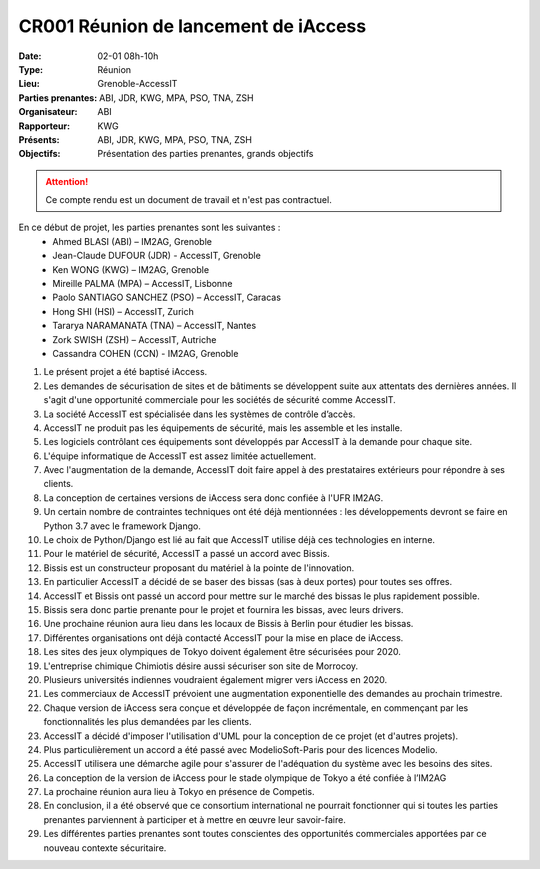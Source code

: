 CR001 Réunion de lancement de iAccess
=====================================

:Date: 02-01 08h-10h
:Type: Réunion
:Lieu: Grenoble-AccessIT
:Parties prenantes: ABI, JDR, KWG, MPA, PSO, TNA, ZSH
:Organisateur: ABI
:Rapporteur: KWG
:Présents: ABI, JDR, KWG, MPA, PSO, TNA, ZSH
:Objectifs: Présentation des parties prenantes, grands objectifs

..  attention::

    Ce compte rendu est un document de travail et n'est pas contractuel.

En ce début de projet, les parties prenantes sont les suivantes :
 - Ahmed BLASI (ABI) – IM2AG, Grenoble
 - Jean-Claude DUFOUR (JDR) - AccessIT, Grenoble
 - Ken WONG (KWG) – IM2AG, Grenoble
 - Mireille PALMA (MPA) – AccessIT, Lisbonne
 - Paolo SANTIAGO SANCHEZ (PSO) – AccessIT, Caracas
 - Hong SHI (HSI) – AccessIT, Zurich
 - Tararya NARAMANATA (TNA) – AccessIT, Nantes
 - Zork SWISH (ZSH) – AccessIT, Autriche
 - Cassandra COHEN (CCN) - IM2AG, Grenoble

#. Le présent projet a été baptisé iAccess.
#. Les demandes de sécurisation de sites et de bâtiments se développent suite aux attentats des dernières années. Il s'agit d'une opportunité commerciale pour les sociétés de sécurité comme AccessIT.
#. La société AccessIT est spécialisée dans les systèmes de contrôle d’accès.
#. AccessIT ne produit pas les équipements de sécurité, mais les assemble et les installe.
#. Les logiciels contrôlant ces équipements sont développés par AccessIT à la demande pour chaque site.
#. L'équipe informatique de AccessIT est assez limitée actuellement. 
#. Avec l'augmentation de la demande, AccessIT doit faire appel à des prestataires extérieurs pour répondre à ses clients.
#. La conception de certaines versions de iAccess sera donc confiée à l'UFR IM2AG.
#. Un certain nombre de contraintes techniques ont été déjà mentionnées : les développements devront se faire en Python 3.7 avec le framework Django.
#. Le choix de Python/Django est lié au fait que AccessIT utilise déjà ces technologies en interne.
#. Pour le matériel de sécurité, AccessIT a passé un accord avec Bissis.
#. Bissis est un constructeur proposant du matériel à la pointe de l'innovation.
#. En particulier AccessIT a décidé de se baser des bissas (sas à deux portes) pour toutes ses offres.
#. AccessIT et Bissis ont passé un accord pour mettre sur le marché des bissas le plus rapidement possible.
#. Bissis sera donc partie prenante pour le projet et fournira les bissas, avec leurs drivers.
#. Une prochaine réunion aura lieu dans les locaux de Bissis à Berlin pour étudier les bissas.
#. Différentes organisations ont déjà contacté AccessIT pour la mise en place de iAccess.
#. Les sites des jeux olympiques de Tokyo doivent également être sécurisées pour 2020.
#. L'entreprise chimique Chimiotis désire aussi sécuriser son site de Morrocoy.
#. Plusieurs universités indiennes voudraient également migrer vers iAccess en 2020.
#. Les commerciaux de AccessIT prévoient une augmentation exponentielle des demandes au prochain trimestre.
#. Chaque version de iAccess sera conçue et développée de façon incrémentale, en commençant par les fonctionnalités les plus demandées par les clients.
#. AccessIT a décidé d'imposer l'utilisation d'UML pour la conception de ce projet (et d'autres projets).
#. Plus particulièrement un accord a été passé avec ModelioSoft-Paris pour des licences Modelio.
#. AccessIT utilisera une démarche agile pour s'assurer de l'adéquation du système avec les besoins des sites.
#. La conception de la version de iAccess pour le stade olympique de Tokyo a été confiée à l’IM2AG
#. La prochaine réunion aura lieu à Tokyo en présence de Competis.
#. En conclusion, il a été observé que ce consortium international ne pourrait fonctionner qui si toutes les parties prenantes parviennent à participer et à mettre en œuvre leur savoir-faire.
#. Les différentes parties prenantes sont toutes conscientes des opportunités commerciales apportées par ce nouveau contexte sécuritaire.